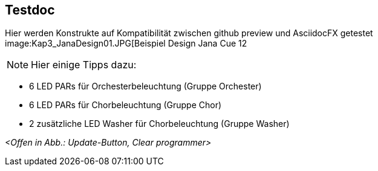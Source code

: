 :imagesdir: ./images/Kap3/
== Testdoc
Hier werden Konstrukte auf Kompatibilität zwischen github preview und AsciidocFX getestet
image:Kap3_JanaDesign01.JPG[Beispiel Design Jana Cue 12

NOTE: Hier einige Tipps dazu:

* 6 LED PARs für Orchesterbeleuchtung (Gruppe Orchester)
* 6 LED PARs für Chorbeleuchtung (Gruppe Chor)
* 2 zusätzliche LED Washer für Chorbeleuchtung (Gruppe Washer)

_<Offen in Abb.: Update-Button, Clear programmer>_
